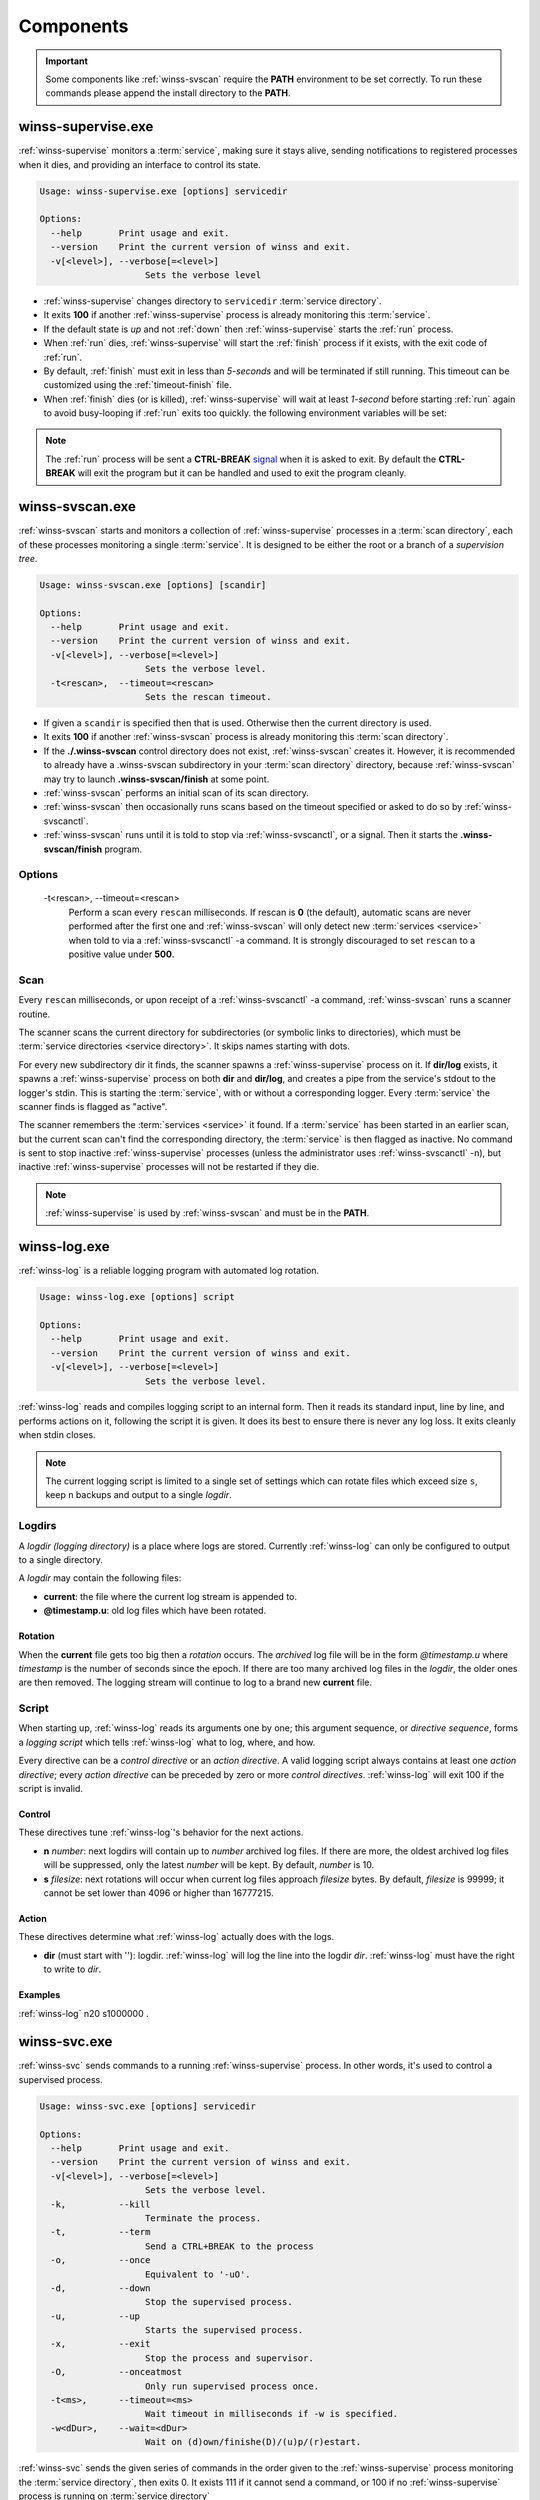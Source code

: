 .. _components:

==========
Components
==========

.. important::

   Some components like :ref:`winss-svscan` require the **PATH** environment
   to be set correctly. To run these commands please append the install
   directory to the **PATH**.

.. _winss-supervise:

winss-supervise.exe
-------------------

:ref:`winss-supervise` monitors a :term:`service`, making sure it stays alive,
sending notifications to registered processes when it dies, and providing an
interface to control its state.

.. code-block:: bat

   Usage: winss-supervise.exe [options] servicedir

   Options:
     --help       Print usage and exit.
     --version    Print the current version of winss and exit.
     -v[<level>], --verbose[=<level>]
                       Sets the verbose level

- :ref:`winss-supervise` changes directory to ``servicedir``
  :term:`service directory`.
- It exits **100** if another :ref:`winss-supervise` process is already 
  monitoring this :term:`service`.
- If the default state is *up* and not :ref:`down` then :ref:`winss-supervise`
  starts the :ref:`run` process.
- When :ref:`run` dies, :ref:`winss-supervise` will start the :ref:`finish`
  process if it exists, with the exit code of :ref:`run`.
- By default, :ref:`finish` must exit in less than *5-seconds* and will be
  terminated if still running. This timeout can be customized using the
  :ref:`timeout-finish` file.
- When :ref:`finish` dies (or is killed), :ref:`winss-supervise` will wait at
  least *1-second* before starting :ref:`run` again to avoid busy-looping if
  :ref:`run` exits too quickly. the following environment variables will be set:

  .. envvar:: SUPERVISE_RUN_EXIT_CODE
  
    The exit code of the :ref:`run` process will be set for the :ref:`finish`
    process.

.. note::

   The :ref:`run` process will be sent a **CTRL-BREAK** signal_ when it is asked
   to exit. By default the **CTRL-BREAK** will exit the program but it can be
   handled and used to exit the program cleanly.

.. seealso::

   :ref:`winss-svc`
      Can be used to send commands to the :ref:`winss-supervise` process;
      mostly to change the :term:`service` state.

   :ref:`winss-svok`
      Can be used to check whether a :ref:`winss-supervise` is successfully
      running.

   :ref:`winss-svstat`
      Can be used to check the status of a :term:`service`.

.. _winss-svscan:

winss-svscan.exe
----------------

:ref:`winss-svscan` starts and monitors a collection of :ref:`winss-supervise`
processes in a :term:`scan directory`, each of these processes monitoring a
single :term:`service`. It is designed to be either the root or a branch of a
*supervision tree*.

.. code-block:: bat

   Usage: winss-svscan.exe [options] [scandir]                            
                                                                       
   Options:                                                               
     --help       Print usage and exit.                                   
     --version    Print the current version of winss and exit.            
     -v[<level>], --verbose[=<level>]                                     
                       Sets the verbose level.                            
     -t<rescan>,  --timeout=<rescan>                                      
                       Sets the rescan timeout.                           

- If given a ``scandir`` is specified then that is used. Otherwise then the
  current directory is used.
- It exits **100** if another :ref:`winss-svscan` process is already 
  monitoring this :term:`scan directory`.
- If the **./.winss-svscan** control directory does not exist,
  :ref:`winss-svscan` creates it. However, it is recommended to already have a
  .winss-svscan subdirectory in your :term:`scan directory` directory, because
  :ref:`winss-svscan` may try to launch **.winss-svscan/finish** at some point.
- :ref:`winss-svscan` performs an initial scan of its scan directory.
- :ref:`winss-svscan` then occasionally runs scans based on the timeout
  specified or asked to do so by :ref:`winss-svscanctl`.
- :ref:`winss-svscan` runs until it is told to stop via :ref:`winss-svscanctl`,
  or a signal. Then it starts the **.winss-svscan/finish** program.

Options
^^^^^^^

 -t<rescan>\, --timeout=<rescan> 
    Perform a scan every ``rescan`` milliseconds. If rescan is **0**
    (the default), automatic scans are never performed after the first one and
    :ref:`winss-svscan` will only detect new :term:`services <service>` when
    told to via a :ref:`winss-svscanctl` -a command. It is strongly discouraged
    to set ``rescan`` to a positive value under **500**.

Scan
^^^^

Every ``rescan`` milliseconds, or upon receipt of a :ref:`winss-svscanctl` -a
command, :ref:`winss-svscan` runs a scanner routine.

The scanner scans the current directory for subdirectories (or symbolic links
to directories), which must be :term:`service directories <service directory>`.
It skips names starting with dots.

For every new subdirectory dir it finds, the scanner spawns a
:ref:`winss-supervise` process on it. If **dir/log** exists, it spawns a
:ref:`winss-supervise` process on both **dir** and **dir/log**, and creates a
pipe from the service's stdout to the logger's stdin. This is starting the
:term:`service`, with or without a corresponding logger. Every :term:`service`
the scanner finds is flagged as "active".

The scanner remembers the :term:`services <service>` it found. If a
:term:`service` has been started in an earlier scan, but the current scan can't
find the corresponding directory, the :term:`service` is then flagged as
inactive. No command is sent to stop inactive :ref:`winss-supervise` processes
(unless the administrator uses :ref:`winss-svscanctl` -n), but inactive
:ref:`winss-supervise` processes will not be restarted if they die.

.. note::

   :ref:`winss-supervise` is used by :ref:`winss-svscan` and must be in the
   **PATH**.

.. seealso::

   :ref:`winss-svscanctl`
      Can be used to send commands to the :ref:`winss-svscan` process;
      mostly to signal a rescan.

.. _winss-log:

winss-log.exe
-------------

:ref:`winss-log` is a reliable logging program with automated log rotation.

.. code-block:: bat

   Usage: winss-log.exe [options] script

   Options:
     --help       Print usage and exit.
     --version    Print the current version of winss and exit.
     -v[<level>], --verbose[=<level>]
                       Sets the verbose level.

:ref:`winss-log` reads and compiles logging script to an internal form. Then it
reads its standard input, line by line, and performs actions on it, following
the script it is given. It does its best to ensure there is never any log loss.
It exits cleanly when stdin closes.

.. note::

   The current logging script is limited to a single set of settings which can
   rotate files which exceed size ``s``, keep ``n`` backups and output to a
   single *logdir*.

Logdirs
^^^^^^^

A *logdir (logging directory)* is a place where logs are stored. Currently
:ref:`winss-log` can only be configured to output to a single directory.

A *logdir* may contain the following files:

- **current**: the file where the current log stream is appended to.
- **@timestamp.u**: old log files which have been rotated.

Rotation
""""""""

When the **current** file gets too big then a *rotation* occurs. The *archived*
log file will be in the form *@timestamp.u* where *timestamp* is the number of
seconds since the epoch. If there are too many archived log files in the
*logdir*, the older ones are then removed. The logging stream will continue to
log to a brand new **current** file.

Script
^^^^^^

When starting up, :ref:`winss-log` reads its arguments one by one; this argument sequence, or *directive sequence*, forms a *logging script* which tells
:ref:`winss-log` what to log, where, and how.

Every directive can be a *control directive* or an *action directive*. A valid
logging script always contains at least one *action directive*; every *action
directive* can be preceded by zero or more *control directives*.
:ref:`winss-log` will exit 100 if the script is invalid.

Control
"""""""

These directives tune :ref:`winss-log`'s behavior for the next actions.

- **n** *number*: next logdirs will contain up to *number* archived log files.
  If there are more, the oldest archived log files will be suppressed, only the
  latest *number* will be kept. By default, *number* is 10.
- **s** *filesize*: next rotations will occur when current log files approach
  *filesize* bytes. By default, *filesize* is 99999; it cannot be set lower than
  4096 or higher than 16777215.

Action
""""""

These directives determine what :ref:`winss-log` actually does with the logs.

- **dir** (must start with '\'): logdir. :ref:`winss-log` will log the line into
  the logdir *dir*. :ref:`winss-log` must have the right to write to *dir*.

Examples
""""""""

:ref:`winss-log` n20 s1000000 \.

.. _winss-svc:

winss-svc.exe
-------------

:ref:`winss-svc` sends commands to a running :ref:`winss-supervise` process.
In other words, it's used to control a supervised process.

.. code-block:: bat

   Usage: winss-svc.exe [options] servicedir

   Options:
     --help       Print usage and exit.
     --version    Print the current version of winss and exit.
     -v[<level>], --verbose[=<level>]
                       Sets the verbose level.
     -k,          --kill
                       Terminate the process.
     -t,          --term
                       Send a CTRL+BREAK to the process
     -o,          --once
                       Equivalent to '-uO'.
     -d,          --down
                       Stop the supervised process.
     -u,          --up
                       Starts the supervised process.
     -x,          --exit
                       Stop the process and supervisor.
     -O,          --onceatmost
                       Only run supervised process once.
     -t<ms>,      --timeout=<ms>
                       Wait timeout in milliseconds if -w is specified.
     -w<dDur>,    --wait=<dDur>
                       Wait on (d)own/finishe(D)/(u)p/(r)estart.

:ref:`winss-svc` sends the given series of commands in the order given to the
:ref:`winss-supervise` process monitoring the :term:`service directory`, then
exits 0. It exists 111 if it cannot send a command, or 100 if no
:ref:`winss-supervise` process is running on :term:`service directory`

Options
^^^^^^^

 -k\, --kill
    Instruct the supervisor to kill the supervised process.
 -t\, --term
    Instruct the supervisor to send a :kbd:`Control-Break` to the supervised
    process.
 -o\, --once
    Equivalent to "-uO".
 -d\, --down
    If the supervised process is up, send it a :kbd:`Control-Break`. Do not
    restart it.
 -u\, --up
    If the supervised process is down, start it. Automatically restart it when
    it dies.
 -x\, --exit
    When the service is asked to be down and the supervised process dies, 
    :ref:`winss-supervise` will exit too. This command should normally never be
    used on a working system.
 -O\, --onceatmost
    Do not restart the supervised process when it dies. If it is down when the
    command is received, do not even start it.
 -t<ms>\, --timeout=<ms> 
    If the -wstate option has been given, -T specifies a timeout
    (in milliseconds) after which :ref:`winss-svc` will exit 1 with an error
    message if the service still hasn't reached the desired state. By default,
    the timeout is 0, which means that :ref:`winss-svc` will block indefinitely.
 -wd\, --wait=d
    :ref:`winss-svc` will not exit until the :term:`service` is down, i.e. until
    the :ref:`run` process has died.
 -wD\, --wait=D
    :ref:`winss-svc` will not exit until the :term:`service` is *down* and
    *ready* to be brought *up*, i.e. a possible :ref:`finish` script has
    exited.
 -wu\, --wait=u
    :ref:`winss-svc` will not exit until the :term:`service` is *up*, i.e. there
    is a process running the :ref:`run` executable.
 -wr\, --wait=r
    :ref:`winss-svc` will not exit until the :term:`service` has been started or
    restarted.

.. seealso::

   :ref:`winss-svwait`
      Can be used to wait on the :ref:`winss-supervise` process without sending
      any commands.


.. _winss-svok:

winss-svok.exe
--------------

:ref:`winss-svok` checks whether a :term:`service directory` is currently
supervised.

.. code-block:: bat

   Usage: winss-svok.exe [options] servicedir

   Options:
     --help       Print usage and exit.
     --version    Print the current version of winss and exit.
     -v[<level>], --verbose[=<level>]
                       Sets the verbose level.

:ref:`winss-svok` exits 0 if there is a :ref:`winss-supervise` process
monitoring the *servicedir* :term:`service directory`, or 1 if there is not.

.. _winss-svstat:

winss-svstat.exe
----------------

:ref:`winss-svstat` prints a short, human-readable summary of the state of a
process monitored by :ref:`winss-supervise`.

.. code-block:: bat

   Usage: winss-svstat.exe [options] servicedir

   Options:
     --help       Print usage and exit.
     --version    Print the current version of winss and exit.
     -v[<level>], --verbose[=<level>]
                       Sets the verbose level.

:ref:`winss-svstat` gives information about the process being monitored at
the *servicedir* :term:`service directory`, then exits 0. The information
includes the following:

- whether the process is up or down, and if it's up, the number of seconds that
  it has been up.
- the process' pid, if it is up, or its last exit code or terminating signal,
  if it is down.
- what its default state is, if it is different from its current state.
- the number of seconds since it last changed states.
- whether the A :term:`service` is ready and if it is, the number of seconds
  that it has been. A A :term:`service` reported as down and ready simply means
  that it is ready to be brought up. A :term:`service` is down and not ready
  when it is in the cleanup phase, i.e. the :ref:`finish` script is still being
  executed.


Exit Codes
^^^^^^^^^^

- 0: success
- 1: :ref:`winss-supervise` not running on *servicedir*
  :term:`service directory`
- 100: wrong usage
- 111: system call failed

.. _winss-svwait:

winss-svwait.exe
----------------

:ref:`winss-svwait` blocks until a collection of supervised services goes up,
or down.

:ref:`winss-svwait` only waits for notifications; it never polls.

.. code-block:: bat

   Usage: winss-svwait.exe [options] servicedir

   Options:
     --help       Print usage and exit.
     --version    Print the current version of winss and exit.
     -v[<level>], --verbose[=<level>]
                       Sets the verbose level.
     -u,          --up
                       Wait until the services are up.
     -d,          --down
                       Wait until the services are down.
     -D,          --finished
                       Wait until the services are really down.
     -o,          --or
                       Wait until one of the services comes up or down.
     -a,          --and
                       Wait until all of the services comes up or down.
     -t<ms>,      --timeout=<ms>
                       Wait timeout in milliseconds.

:ref:`winss-svwait` monitors one or more
:term:`service directories <service directory>` given as its arguments, waiting
for a state (ready, up or down) to happen. It exits 0 when the wanted
condition becomes true.

Options
^^^^^^^

 -u\, --up
    :ref:`winss-svwait` will wait until the :term:`services <service>` are up,
    as reported by :ref:`winss-supervise`. This is the default; it is not
    reliable, but it does not depend on specific support in the service
    programs.
 -d\, --down
    :ref:`winss-svwait` will wait until the :term:`services <service>` are down.
 -D\, --finished
    :ref:`winss-svwait` will wait until the :term:`services <service>` are down
    and the cleanup scripts in :ref:`finish` for every *servicedir* have
    finished executing (or have timed out and been killed).
 -o\, --or
    :ref:`winss-svwait` will wait until *one* of the given
    :term:`services <service>` comes up or down.
 -a\, --and
    :ref:`winss-svwait` will wait until *all* of the given
    :term:`services <service>` comes up or down. This is the default.
 -t<ms>\, --timeout=<ms> 
    If the requested events have not happened after *timeout* milliseconds,
    :ref:`winss-svwait` will print a message to stderr and exit 1.
    By default, *timeout* is 0, which means no time limit.

.. note::

   - :ref:`winss-svwait` should be given one or more
     :term:`service directories <service directory>` as arguments, not a
     :term:`scan directory`. If you need to wait for a whole
     :term:`scan directory`, give all its contents as arguments to
     :ref:`winss-svwait`.
   - :ref:`winss-svwait` will only work on
     :term:`service directories <service directory>` that are already active,
     i.e. have a :ref:`winss-supervise` process running on them. It will not
     work on a :term:`service directory <service directory>` where
     :ref:`winss-supervise` has not been started yet.

.. seealso::

   :ref:`winss-svc`
      Can be used to send commands to the :ref:`winss-supervise` process.

.. _winss-svscanctl:

winss-svscanctl.exe
-------------------

:ref:`winss-svscanctl` sends commands to a running :ref:`winss-svscan` process.

.. code-block:: bat

   Usage: winss-svscanctl.exe [options] scandir

   Options:
     --help       Print usage and exit.
     --version    Print the current version of winss and exit.
     -v[<level>], --verbose[=<level>]
                       Sets the verbose level.
     -a,          --alarm
                       Perform a scan of scandir.
     -b,          --abort
                       Close svscan only.
     -n,          --nuke
                       Prune supervision tree.
     -q,          --quit
                       Stop supervised process and svscan.

:ref:`winss-svscanctl` sends the given series of commands to the
:ref:`winss-svscan` process monitoring the *scandir* :term:`scan directory`,
then exits 0. It exits 111 if it cannot send a command, or 100 if no
:ref:`winss-svscan` process is running on *scandir*.

Options
^^^^^^^

 -a\, --alarm
    :ref:`winss-svscan` will immediately perform a scan of *scandir* to check
    for :term:`services <service>`.
 -b\, --abort
    :ref:`winss-svscan` will run into its finishing procedure. It will not kill
    any of the maintained :ref:`winss-supervise` processes.
 -n\, --nuke
    :ref:`winss-svscan` will kill all the :ref:`winss-supervise` processes it
    has launched but that did not match a :term:`service directory` last time
    *scandir* was scanned, i.e. it prunes the supervision tree so that it
    matches exactly what was in *scandir* at the time of the last scan.
    A :kbd:`Control-Break` is sent to the :ref:`winss-supervise` processes
    supervising :term:`services <service>` and also the :ref:`winss-supervise`
    processes supervising loggers.

.. _signal: https://msdn.microsoft.com/en-us/library/windows/desktop/ms682541(v=vs.85).aspx
